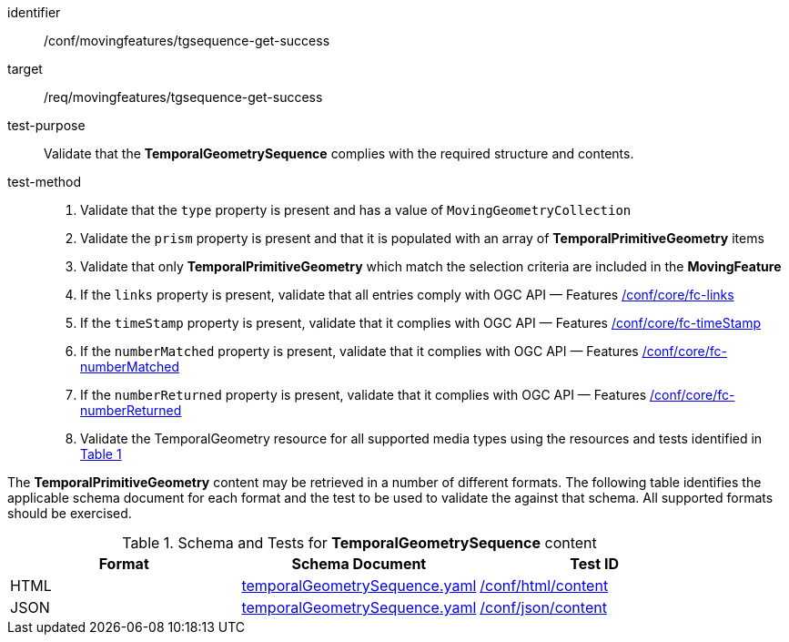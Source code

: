 [[conf_mf_tgsequence_get_success]]
////
[cols=">20h,<80d",width="100%"]
|===
|*Abstract Test {counter:conf-id}* |*/conf/movingfeatures/tgsequence-get-success*
|Requirement    | <<req_mf-tgsequence-response-get, /req/movingfeatures/tgsequence-get-success>>
|Test purpose   | Validate that the *TemporalGeometrySequence* complies with the required structure and contents.
|Test method    |
1. Validate that the `type` property is present and has a value of `MovingGeometryCollection` +
2. Validate the `prism` property is present and that it is populated with an array of *TemporalPrimitiveGeometry* items +
3. Validate that only *TemporalPrimitiveGeometry* which match the selection criteria are included in the *MovingFeature* +
4. If the `links` property is present, validate that all entries comply with OGC API — Features link:https://docs.opengeospatial.org/is/17-069r4/17-069r4.html#ats_core_fc-links[/conf/core/fc-links] +
5. If the `timeStamp` property is present, validate that it complies with OGC API — Features link:https://docs.opengeospatial.org/is/17-069r4/17-069r4.html#ats_core_fc-timeStamp[/conf/core/fc-timeStamp] +
6. If the `numberMatched` property is present, validate that it complies with OGC API — Features link:https://docs.opengeospatial.org/is/17-069r4/17-069r4.html#ats_core_fc-numberMatched[/conf/core/fc-numberMatched] +
7. If the `numberReturned` property is present, validate that it complies with OGC API — Features link:https://docs.opengeospatial.org/is/17-069r4/17-069r4.html#ats_core_fc-numberReturned[/conf/core/fc-numberReturned] +
8. Validate the TemporalGeometry resource for all supported media types using the resources and tests identified in <<temporalgeometry-schema>>
|===
////

[abstract_test]
====
[%metadata]
identifier:: /conf/movingfeatures/tgsequence-get-success
target:: /req/movingfeatures/tgsequence-get-success
test-purpose:: Validate that the *TemporalGeometrySequence* complies with the required structure and contents.
test-method::
+
--
1. Validate that the `type` property is present and has a value of `MovingGeometryCollection` +
2. Validate the `prism` property is present and that it is populated with an array of *TemporalPrimitiveGeometry* items +
3. Validate that only *TemporalPrimitiveGeometry* which match the selection criteria are included in the *MovingFeature* +
4. If the `links` property is present, validate that all entries comply with OGC API — Features link:https://docs.opengeospatial.org/is/17-069r4/17-069r4.html#ats_core_fc-links[/conf/core/fc-links] +
5. If the `timeStamp` property is present, validate that it complies with OGC API — Features link:https://docs.opengeospatial.org/is/17-069r4/17-069r4.html#ats_core_fc-timeStamp[/conf/core/fc-timeStamp] +
6. If the `numberMatched` property is present, validate that it complies with OGC API — Features link:https://docs.opengeospatial.org/is/17-069r4/17-069r4.html#ats_core_fc-numberMatched[/conf/core/fc-numberMatched] +
7. If the `numberReturned` property is present, validate that it complies with OGC API — Features link:https://docs.opengeospatial.org/is/17-069r4/17-069r4.html#ats_core_fc-numberReturned[/conf/core/fc-numberReturned] +
8. Validate the TemporalGeometry resource for all supported media types using the resources and tests identified in <<temporalgeometry-schema>>
--
====

The *TemporalPrimitiveGeometry* content may be retrieved in a number of different formats.
The following table identifies the applicable schema document for each format and the test to be used to validate the against that schema.
All supported formats should be exercised.

[[temporalgeometry-schema]]
[reftext='{table-caption} {counter:table-num}']
.Schema and Tests for *TemporalGeometrySequence* content
[width="90%",cols="3",options="header"]
|===
|Format |Schema Document |Test ID
|HTML |<<tgsequence-schema, temporalGeometrySequence.yaml>>|link:https://docs.ogc.org/is/19-072/19-072.html#ats_html_content[/conf/html/content]
|JSON |<<tgsequence-schema, temporalGeometrySequence.yaml>>|link:https://docs.ogc.org/is/19-072/19-072.html#ats_json_content[/conf/json/content]
|===